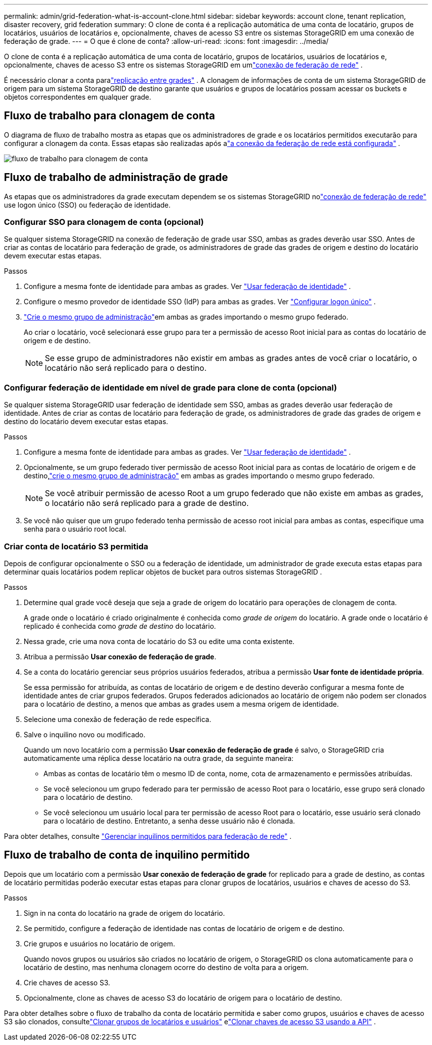 ---
permalink: admin/grid-federation-what-is-account-clone.html 
sidebar: sidebar 
keywords: account clone, tenant replication, disaster recovery, grid federation 
summary: O clone de conta é a replicação automática de uma conta de locatário, grupos de locatários, usuários de locatários e, opcionalmente, chaves de acesso S3 entre os sistemas StorageGRID em uma conexão de federação de grade. 
---
= O que é clone de conta?
:allow-uri-read: 
:icons: font
:imagesdir: ../media/


[role="lead"]
O clone de conta é a replicação automática de uma conta de locatário, grupos de locatários, usuários de locatários e, opcionalmente, chaves de acesso S3 entre os sistemas StorageGRID em umlink:grid-federation-overview.html["conexão de federação de rede"] .

É necessário clonar a conta paralink:grid-federation-what-is-cross-grid-replication.html["replicação entre grades"] .  A clonagem de informações de conta de um sistema StorageGRID de origem para um sistema StorageGRID de destino garante que usuários e grupos de locatários possam acessar os buckets e objetos correspondentes em qualquer grade.



== Fluxo de trabalho para clonagem de conta

O diagrama de fluxo de trabalho mostra as etapas que os administradores de grade e os locatários permitidos executarão para configurar a clonagem da conta.  Essas etapas são realizadas após alink:grid-federation-create-connection.html["a conexão da federação de rede está configurada"] .

image::../media/grid-federation-account-clone-workflow.png[fluxo de trabalho para clonagem de conta]



== Fluxo de trabalho de administração de grade

As etapas que os administradores da grade executam dependem se os sistemas StorageGRID nolink:grid-federation-overview.html["conexão de federação de rede"] use logon único (SSO) ou federação de identidade.



=== [[account-clone-sso]]Configurar SSO para clonagem de conta (opcional)

Se qualquer sistema StorageGRID na conexão de federação de grade usar SSO, ambas as grades deverão usar SSO.  Antes de criar as contas de locatário para federação de grade, os administradores de grade das grades de origem e destino do locatário devem executar estas etapas.

.Passos
. Configure a mesma fonte de identidade para ambas as grades. Ver link:using-identity-federation.html["Usar federação de identidade"] .
. Configure o mesmo provedor de identidade SSO (IdP) para ambas as grades. Ver link:configuring-sso.html["Configurar logon único"] .
. link:managing-admin-groups.html["Crie o mesmo grupo de administração"]em ambas as grades importando o mesmo grupo federado.
+
Ao criar o locatário, você selecionará esse grupo para ter a permissão de acesso Root inicial para as contas do locatário de origem e de destino.

+

NOTE: Se esse grupo de administradores não existir em ambas as grades antes de você criar o locatário, o locatário não será replicado para o destino.





=== [[account-clone-identity-federation]]Configurar federação de identidade em nível de grade para clone de conta (opcional)

Se qualquer sistema StorageGRID usar federação de identidade sem SSO, ambas as grades deverão usar federação de identidade.  Antes de criar as contas de locatário para federação de grade, os administradores de grade das grades de origem e destino do locatário devem executar estas etapas.

.Passos
. Configure a mesma fonte de identidade para ambas as grades. Ver link:using-identity-federation.html["Usar federação de identidade"] .
. Opcionalmente, se um grupo federado tiver permissão de acesso Root inicial para as contas de locatário de origem e de destino,link:managing-admin-groups.html["crie o mesmo grupo de administração"] em ambas as grades importando o mesmo grupo federado.
+

NOTE: Se você atribuir permissão de acesso Root a um grupo federado que não existe em ambas as grades, o locatário não será replicado para a grade de destino.

. Se você não quiser que um grupo federado tenha permissão de acesso root inicial para ambas as contas, especifique uma senha para o usuário root local.




=== Criar conta de locatário S3 permitida

Depois de configurar opcionalmente o SSO ou a federação de identidade, um administrador de grade executa estas etapas para determinar quais locatários podem replicar objetos de bucket para outros sistemas StorageGRID .

.Passos
. Determine qual grade você deseja que seja a grade de origem do locatário para operações de clonagem de conta.
+
A grade onde o locatário é criado originalmente é conhecida como _grade de origem_ do locatário.  A grade onde o locatário é replicado é conhecida como _grade de destino_ do locatário.

. Nessa grade, crie uma nova conta de locatário do S3 ou edite uma conta existente.
. Atribua a permissão *Usar conexão de federação de grade*.
. Se a conta do locatário gerenciar seus próprios usuários federados, atribua a permissão *Usar fonte de identidade própria*.
+
Se essa permissão for atribuída, as contas de locatário de origem e de destino deverão configurar a mesma fonte de identidade antes de criar grupos federados.  Grupos federados adicionados ao locatário de origem não podem ser clonados para o locatário de destino, a menos que ambas as grades usem a mesma origem de identidade.

. Selecione uma conexão de federação de rede específica.
. Salve o inquilino novo ou modificado.
+
Quando um novo locatário com a permissão *Usar conexão de federação de grade* é salvo, o StorageGRID cria automaticamente uma réplica desse locatário na outra grade, da seguinte maneira:

+
** Ambas as contas de locatário têm o mesmo ID de conta, nome, cota de armazenamento e permissões atribuídas.
** Se você selecionou um grupo federado para ter permissão de acesso Root para o locatário, esse grupo será clonado para o locatário de destino.
** Se você selecionou um usuário local para ter permissão de acesso Root para o locatário, esse usuário será clonado para o locatário de destino.  Entretanto, a senha desse usuário não é clonada.




Para obter detalhes, consulte link:grid-federation-manage-tenants.html["Gerenciar inquilinos permitidos para federação de rede"] .



== Fluxo de trabalho de conta de inquilino permitido

Depois que um locatário com a permissão *Usar conexão de federação de grade* for replicado para a grade de destino, as contas de locatário permitidas poderão executar estas etapas para clonar grupos de locatários, usuários e chaves de acesso do S3.

.Passos
. Sign in na conta do locatário na grade de origem do locatário.
. Se permitido, configure a federação de identidade nas contas de locatário de origem e de destino.
. Crie grupos e usuários no locatário de origem.
+
Quando novos grupos ou usuários são criados no locatário de origem, o StorageGRID os clona automaticamente para o locatário de destino, mas nenhuma clonagem ocorre do destino de volta para a origem.

. Crie chaves de acesso S3.
. Opcionalmente, clone as chaves de acesso S3 do locatário de origem para o locatário de destino.


Para obter detalhes sobre o fluxo de trabalho da conta de locatário permitida e saber como grupos, usuários e chaves de acesso S3 são clonados, consultelink:../tenant/grid-federation-account-clone.html["Clonar grupos de locatários e usuários"] elink:../tenant/grid-federation-clone-keys-with-api.html["Clonar chaves de acesso S3 usando a API"] .
